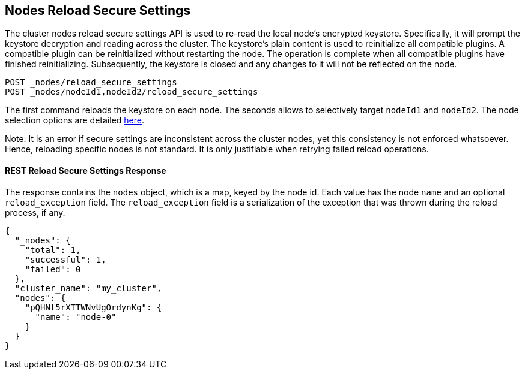 [[cluster-nodes-reload-secure-settings]]
== Nodes Reload Secure Settings

The cluster nodes reload secure settings API is used to re-read the
local node's encrypted keystore. Specifically, it will prompt the keystore
decryption and reading across the cluster. The keystore's plain content is
used to reinitialize all compatible plugins. A compatible plugin can be
reinitialized without restarting the node. The operation is
complete when all compatible plugins have finished reinitializing. Subsequently,
the keystore is closed and any changes to it will not be reflected on the node.

[source,console]
--------------------------------------------------
POST _nodes/reload_secure_settings
POST _nodes/nodeId1,nodeId2/reload_secure_settings
--------------------------------------------------
// TEST[setup:node]
// TEST[s/nodeId1,nodeId2/*/]

The first command reloads the keystore on each node. The seconds allows
to selectively target `nodeId1` and `nodeId2`. The node selection options are
detailed <<cluster-nodes,here>>.

Note: It is an error if secure settings are inconsistent across the cluster
nodes, yet this consistency is not enforced whatsoever. Hence, reloading specific
nodes is not standard. It is only justifiable when retrying failed reload operations.

[float]
[[rest-reload-secure-settings]]
==== REST Reload Secure Settings Response

The response contains the `nodes` object, which is a map, keyed by the
node id. Each value has the node `name` and an optional `reload_exception`
field. The `reload_exception` field is a serialization of the exception
that was thrown during the reload process, if any.

[source,console-result]
--------------------------------------------------
{
  "_nodes": {
    "total": 1,
    "successful": 1,
    "failed": 0
  },
  "cluster_name": "my_cluster",
  "nodes": {
    "pQHNt5rXTTWNvUgOrdynKg": {
      "name": "node-0"
    }
  }
}
--------------------------------------------------
// TESTRESPONSE[s/"my_cluster"/$body.cluster_name/]
// TESTRESPONSE[s/"pQHNt5rXTTWNvUgOrdynKg"/\$node_name/]

